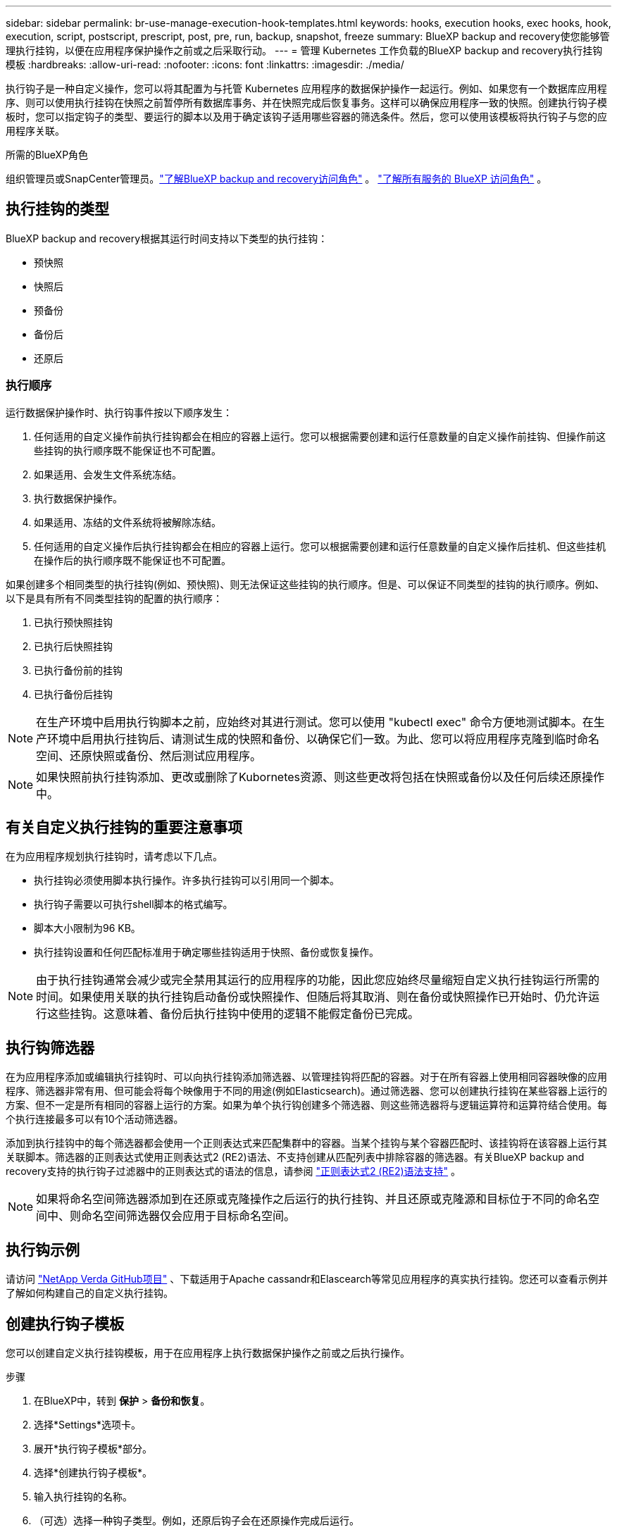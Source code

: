 ---
sidebar: sidebar 
permalink: br-use-manage-execution-hook-templates.html 
keywords: hooks, execution hooks, exec hooks, hook, execution, script, postscript, prescript, post, pre, run, backup, snapshot, freeze 
summary: BlueXP backup and recovery使您能够管理执行挂钩，以便在应用程序保护操作之前或之后采取行动。 
---
= 管理 Kubernetes 工作负载的BlueXP backup and recovery执行挂钩模板
:hardbreaks:
:allow-uri-read: 
:nofooter: 
:icons: font
:linkattrs: 
:imagesdir: ./media/


[role="lead"]
执行钩子是一种自定义操作，您可以将其配置为与托管 Kubernetes 应用程序的数据保护操作一起运行。例如、如果您有一个数据库应用程序、则可以使用执行挂钩在快照之前暂停所有数据库事务、并在快照完成后恢复事务。这样可以确保应用程序一致的快照。创建执行钩子模板时，您可以指定钩子的类型、要运行的脚本以及用于确定该钩子适用哪些容器的筛选条件。然后，您可以使用该模板将执行钩子与您的应用程序关联。

.所需的BlueXP角色
组织管理员或SnapCenter管理员。link:reference-roles.html["了解BlueXP backup and recovery访问角色"] 。  https://docs.netapp.com/us-en/bluexp-setup-admin/reference-iam-predefined-roles.html["了解所有服务的 BlueXP 访问角色"^] 。



== 执行挂钩的类型

BlueXP backup and recovery根据其运行时间支持以下类型的执行挂钩：

* 预快照
* 快照后
* 预备份
* 备份后
* 还原后




=== 执行顺序

运行数据保护操作时、执行钩事件按以下顺序发生：

. 任何适用的自定义操作前执行挂钩都会在相应的容器上运行。您可以根据需要创建和运行任意数量的自定义操作前挂钩、但操作前这些挂钩的执行顺序既不能保证也不可配置。
. 如果适用、会发生文件系统冻结。
. 执行数据保护操作。
. 如果适用、冻结的文件系统将被解除冻结。
. 任何适用的自定义操作后执行挂钩都会在相应的容器上运行。您可以根据需要创建和运行任意数量的自定义操作后挂机、但这些挂机在操作后的执行顺序既不能保证也不可配置。


如果创建多个相同类型的执行挂钩(例如、预快照)、则无法保证这些挂钩的执行顺序。但是、可以保证不同类型的挂钩的执行顺序。例如、以下是具有所有不同类型挂钩的配置的执行顺序：

. 已执行预快照挂钩
. 已执行后快照挂钩
. 已执行备份前的挂钩
. 已执行备份后挂钩



NOTE: 在生产环境中启用执行钩脚本之前，应始终对其进行测试。您可以使用 "kubectl exec" 命令方便地测试脚本。在生产环境中启用执行挂钩后、请测试生成的快照和备份、以确保它们一致。为此、您可以将应用程序克隆到临时命名空间、还原快照或备份、然后测试应用程序。


NOTE: 如果快照前执行挂钩添加、更改或删除了Kubornetes资源、则这些更改将包括在快照或备份以及任何后续还原操作中。



== 有关自定义执行挂钩的重要注意事项

在为应用程序规划执行挂钩时，请考虑以下几点。

* 执行挂钩必须使用脚本执行操作。许多执行挂钩可以引用同一个脚本。
* 执行钩子需要以可执行shell脚本的格式编写。
* 脚本大小限制为96 KB。
* 执行挂钩设置和任何匹配标准用于确定哪些挂钩适用于快照、备份或恢复操作。



NOTE: 由于执行挂钩通常会减少或完全禁用其运行的应用程序的功能，因此您应始终尽量缩短自定义执行挂钩运行所需的时间。如果使用关联的执行挂钩启动备份或快照操作、但随后将其取消、则在备份或快照操作已开始时、仍允许运行这些挂钩。这意味着、备份后执行挂钩中使用的逻辑不能假定备份已完成。



== 执行钩筛选器

在为应用程序添加或编辑执行挂钩时、可以向执行挂钩添加筛选器、以管理挂钩将匹配的容器。对于在所有容器上使用相同容器映像的应用程序、筛选器非常有用、但可能会将每个映像用于不同的用途(例如Elasticsearch)。通过筛选器、您可以创建执行挂钩在某些容器上运行的方案、但不一定是所有相同的容器上运行的方案。如果为单个执行钩创建多个筛选器、则这些筛选器将与逻辑运算符和运算符结合使用。每个执行连接最多可以有10个活动筛选器。

添加到执行挂钩中的每个筛选器都会使用一个正则表达式来匹配集群中的容器。当某个挂钩与某个容器匹配时、该挂钩将在该容器上运行其关联脚本。筛选器的正则表达式使用正则表达式2 (RE2)语法、不支持创建从匹配列表中排除容器的筛选器。有关BlueXP backup and recovery支持的执行钩子过滤器中的正则表达式的语法的信息，请参阅 https://github.com/google/re2/wiki/Syntax["正则表达式2 (RE2)语法支持"^] 。


NOTE: 如果将命名空间筛选器添加到在还原或克隆操作之后运行的执行挂钩、并且还原或克隆源和目标位于不同的命名空间中、则命名空间筛选器仅会应用于目标命名空间。



== 执行钩示例

请访问 https://github.com/NetApp/Verda["NetApp Verda GitHub项目"] 、下载适用于Apache cassandr和Elascearch等常见应用程序的真实执行挂钩。您还可以查看示例并了解如何构建自己的自定义执行挂钩。



== 创建执行钩子模板

您可以创建自定义执行挂钩模板，用于在应用程序上执行数据保护操作之前或之后执行操作。

.步骤
. 在BlueXP中，转到 *保护* > *备份和恢复*。
. 选择*Settings*选项卡。
. 展开*执行钩子模板*部分。
. 选择*创建执行钩子模板*。
. 输入执行挂钩的名称。
. （可选）选择一种钩子类型。例如，还原后钩子会在还原操作完成后运行。
. 在“*脚本*”文本框中，输入要作为执行钩子模板的一部分运行的可执行 Shell 脚本。您也可以选择“上传脚本*”来上传脚本文件。
. 选择 * 创建 * 。
+
模板已创建并出现在*执行挂钩模板*部分的模板列表中。


